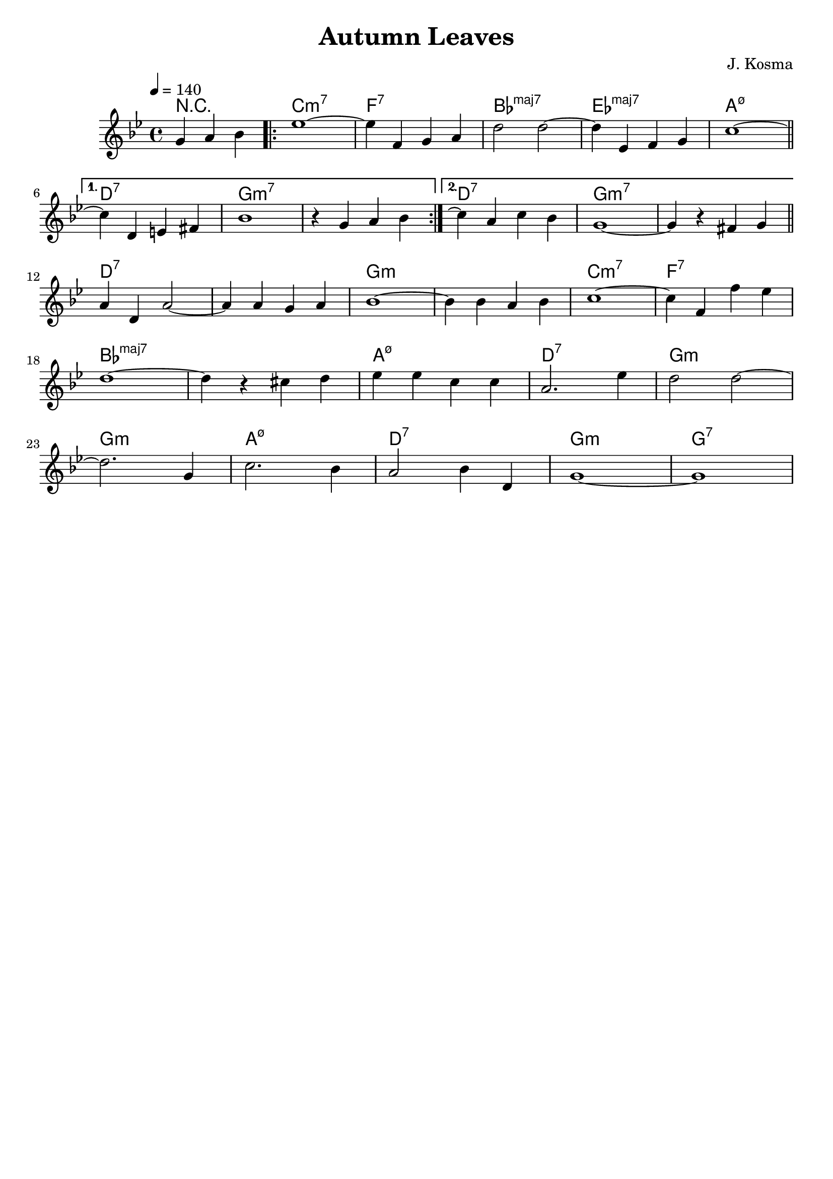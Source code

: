 #(ly:set-option 'midi-extension "mid")

\version "2.18.2"

\header {
    title = "Autumn Leaves"
    composer = "J. Kosma"
    tagline = ""
}

\score {
  <<
  \chords {
    \set chordChanges = ##t
    \set majorSevenSymbol = \markup { maj7 }

    \partial 2. r2. \repeat volta 2 { c1:m7 | f:7 | bes:maj7 | ees:maj7 | a:m7.5- }
    \alternative {
      { d:7 | g:m7 | g:m7 }
      { d:7 | g:m7 | g:m7 }
    }
    d:7 | d:7 | g:m | g:m | c:m7 | f:7
    bes:maj7 | bes:maj7 | a:m7.5- | d:7 | g:m
    g:m | a:m7.5- | d:7 | g:m | g:7

  }

  \relative c'' {
    \key g \minor
    \time 4/4
    \tempo 4 = 140

    \partial 2.
    g4 a bes \repeat volta 2 { ees1~ | ees4 f, g a | d2 d2~ | d4 ees, f g | c1~ \bar "||" \break }
    \alternative {
        { c4 d, e fis | bes1 | r4 g a bes | }
        { c4\repeatTie a c bes  | g1~  | g4 r fis g \bar "||" \break }
    }
    a4 d, a'2~ | a4 a g a   | bes1~       | bes4 bes a bes | c1~   | c4 f, f' ees | \break
    d1~        | d4 r cis d | ees ees c c | a2. ees'4      | d2 d~ | \break
    d2. g,4    | c2. bes4   | a2 bes4 d,  | g1~ | g1 |
  }
  >>
  \layout { }
  \midi {}
}

